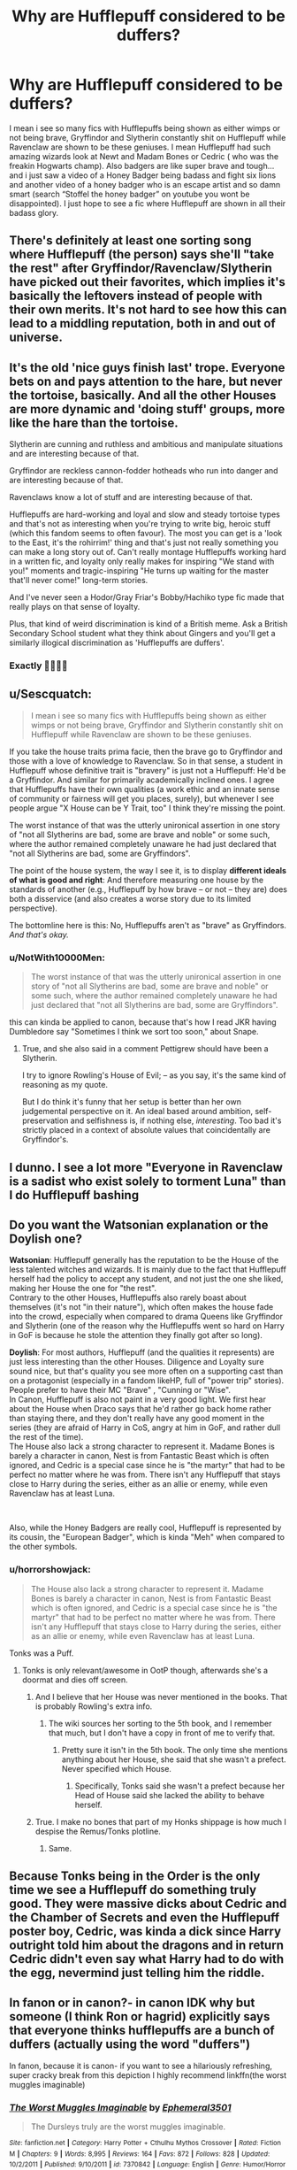 #+TITLE: Why are Hufflepuff considered to be duffers?

* Why are Hufflepuff considered to be duffers?
:PROPERTIES:
:Author: KingOfBros247
:Score: 14
:DateUnix: 1600801566.0
:DateShort: 2020-Sep-22
:FlairText: Discussion
:END:
I mean i see so many fics with Hufflepuffs being shown as either wimps or not being brave, Gryffindor and Slytherin constantly shit on Hufflepuff while Ravenclaw are shown to be these geniuses. I mean Hufflepuff had such amazing wizards look at Newt and Madam Bones or Cedric ( who was the freakin Hogwarts champ). Also badgers are like super brave and tough... and i just saw a video of a Honey Badger being badass and fight six lions and another video of a honey badger who is an escape artist and so damn smart (search “Stoffel the honey badger” on youtube you wont be disappointed). I just hope to see a fic where Hufflepuff are shown in all their badass glory.


** There's definitely at least one sorting song where Hufflepuff (the person) says she'll "take the rest" after Gryffindor/Ravenclaw/Slytherin have picked out their favorites, which implies it's basically the leftovers instead of people with their own merits. It's not hard to see how this can lead to a middling reputation, both in and out of universe.
:PROPERTIES:
:Author: ParanoidDrone
:Score: 18
:DateUnix: 1600803387.0
:DateShort: 2020-Sep-22
:END:


** It's the old 'nice guys finish last' trope. Everyone bets on and pays attention to the hare, but never the tortoise, basically. And all the other Houses are more dynamic and 'doing stuff' groups, more like the hare than the tortoise.

Slytherin are cunning and ruthless and ambitious and manipulate situations and are interesting because of that.

Gryffindor are reckless cannon-fodder hotheads who run into danger and are interesting because of that.

Ravenclaws know a lot of stuff and are interesting because of that.

Hufflepuffs are hard-working and loyal and slow and steady tortoise types and that's not as interesting when you're trying to write big, heroic stuff (which this fandom seems to often favour). The most you can get is a 'look to the East, it's the rohirrim!' thing and that's just not really something you can make a long story out of. Can't really montage Hufflepuffs working hard in a written fic, and loyalty only really makes for inspiring "We stand with you!" moments and tragic-inspiring "He turns up waiting for the master that'll never come!" long-term stories.

And I've never seen a Hodor/Gray Friar's Bobby/Hachiko type fic made that really plays on that sense of loyalty.

Plus, that kind of weird discrimination is kind of a British meme. Ask a British Secondary School student what they think about Gingers and you'll get a similarly illogical discrimination as 'Hufflepuffs are duffers'.
:PROPERTIES:
:Author: Avalon1632
:Score: 26
:DateUnix: 1600803177.0
:DateShort: 2020-Sep-22
:END:

*** Exactly 👍🏻👍🏻
:PROPERTIES:
:Author: KingOfBros247
:Score: 3
:DateUnix: 1600803601.0
:DateShort: 2020-Sep-22
:END:


** u/Sescquatch:
#+begin_quote
  I mean i see so many fics with Hufflepuffs being shown as either wimps or not being brave, Gryffindor and Slytherin constantly shit on Hufflepuff while Ravenclaw are shown to be these geniuses.
#+end_quote

If you take the house traits prima facie, then the brave go to Gryffindor and those with a love of knowledge to Ravenclaw. So in that sense, a student in Hufflepuff whose definitive trait is "bravery" is just not a Hufflepuff: He'd be a Gryffindor. And similar for primarily academically inclined ones. I agree that Hufflepuffs have their own qualities (a work ethic and an innate sense of community or fairness will get you places, surely), but whenever I see people argue "X House can be Y Trait, too" I think they're missing the point.

The worst instance of that was the utterly unironical assertion in one story of "not all Slytherins are bad, some are brave and noble" or some such, where the author remained completely unaware he had just declared that "not all Slytherins are bad, some are Gryffindors".

The point of the house system, the way I see it, is to display *different ideals of what is good and right*: And therefore measuring one house by the standards of another (e.g., Hufflepuff by how brave -- or not -- they are) does both a disservice (and also creates a worse story due to its limited perspective).

The bottomline here is this: No, Hufflepuffs aren't as "brave" as Gryffindors. /And that's okay./
:PROPERTIES:
:Author: Sescquatch
:Score: 9
:DateUnix: 1600821019.0
:DateShort: 2020-Sep-23
:END:

*** u/NotWith10000Men:
#+begin_quote
  The worst instance of that was the utterly unironical assertion in one story of "not all Slytherins are bad, some are brave and noble" or some such, where the author remained completely unaware he had just declared that "not all Slytherins are bad, some are Gryffindors".
#+end_quote

this can kinda be applied to canon, because that's how I read JKR having Dumbledore say "Sometimes I think we sort too soon," about Snape.
:PROPERTIES:
:Author: NotWith10000Men
:Score: 3
:DateUnix: 1600822004.0
:DateShort: 2020-Sep-23
:END:

**** True, and she also said in a comment Pettigrew should have been a Slytherin.

I try to ignore Rowling's House of Evil; -- as you say, it's the same kind of reasoning as my quote.

But I do think it's funny that her setup is better than her own judgemental perspective on it. An ideal based around ambition, self-preservation and selfishness is, if nothing else, /interesting/. Too bad it's strictly placed in a context of absolute values that coincidentally are Gryffindor's.
:PROPERTIES:
:Author: Sescquatch
:Score: 3
:DateUnix: 1600867995.0
:DateShort: 2020-Sep-23
:END:


** I dunno. I see a lot more "Everyone in Ravenclaw is a sadist who exist solely to torment Luna" than I do Hufflepuff bashing
:PROPERTIES:
:Score: 11
:DateUnix: 1600802578.0
:DateShort: 2020-Sep-22
:END:


** Do you want the Watsonian explanation or the Doylish one?

*Watsonian*: Hufflepuff generally has the reputation to be the House of the less talented witches and wizards. It is mainly due to the fact that Hufflepuff herself had the policy to accept any student, and not just the one she liked, making her House the one for "the rest".\\
Contrary to the other Houses, Hufflepuffs also rarely boast about themselves (it's not "in their nature"), which often makes the house fade into the crowd, especially when compared to drama Queens like Gryffindor and Slytherin (one of the reason why the Hufflepuffs went so hard on Harry in GoF is because he stole the attention they finally got after so long).

*Doylish*: For most authors, Hufflepuff (and the qualities it represents) are just less interesting than the other Houses. Diligence and Loyalty sure sound nice, but that's quality you see more often on a supporting cast than on a protagonist (especially in a fandom likeHP, full of "power trip" stories). People prefer to have their MC "Brave" , "Cunning or "Wise".\\
In Canon, Hufflepuff is also not paint in a very good light. We first hear about the House when Draco says that he'd rather go back home rather than staying there, and they don't really have any good moment in the series (they are afraid of Harry in CoS, angry at him in GoF, and rather dull the rest of the time).\\
The House also lack a strong character to represent it. Madame Bones is barely a character in canon, Nest is from Fantastic Beast which is often ignored, and Cedric is a special case since he is "the martyr" that had to be perfect no matter where he was from. There isn't any Hufflepuff that stays close to Harry during the series, either as an allie or enemy, while even Ravenclaw has at least Luna.

​

Also, while the Honey Badgers are really cool, Hufflepuff is represented by its cousin, the "European Badger", which is kinda "Meh" when compared to the other symbols.
:PROPERTIES:
:Author: PlusMortgage
:Score: 11
:DateUnix: 1600803933.0
:DateShort: 2020-Sep-22
:END:

*** u/horrorshowjack:
#+begin_quote
  The House also lack a strong character to represent it. Madame Bones is barely a character in canon, Nest is from Fantastic Beast which is often ignored, and Cedric is a special case since he is "the martyr" that had to be perfect no matter where he was from. There isn't any Hufflepuff that stays close to Harry during the series, either as an allie or enemy, while even Ravenclaw has at least Luna.
#+end_quote

Tonks was a Puff.
:PROPERTIES:
:Author: horrorshowjack
:Score: 3
:DateUnix: 1600832314.0
:DateShort: 2020-Sep-23
:END:

**** Tonks is only relevant/awesome in OotP though, afterwards she's a doormat and dies off screen.
:PROPERTIES:
:Author: Hellstrike
:Score: 7
:DateUnix: 1600845496.0
:DateShort: 2020-Sep-23
:END:

***** And I believe that her House was never mentioned in the books. That is probably Rowling's extra info.
:PROPERTIES:
:Author: rohan62442
:Score: 2
:DateUnix: 1600858150.0
:DateShort: 2020-Sep-23
:END:

****** The wiki sources her sorting to the 5th book, and I remember that much, but I don't have a copy in front of me to verify that.
:PROPERTIES:
:Author: Hellstrike
:Score: 1
:DateUnix: 1600861599.0
:DateShort: 2020-Sep-23
:END:

******* Pretty sure it isn't in the 5th book. The only time she mentions anything about her House, she said that she wasn't a prefect. Never specified which House.
:PROPERTIES:
:Author: rohan62442
:Score: 1
:DateUnix: 1600862517.0
:DateShort: 2020-Sep-23
:END:

******** Specifically, Tonks said she wasn't a prefect because her Head of House said she lacked the ability to behave herself.
:PROPERTIES:
:Author: CryptidGrimnoir
:Score: 2
:DateUnix: 1600867459.0
:DateShort: 2020-Sep-23
:END:


***** True. I make no bones that part of my Honks shippage is how much I despise the Remus/Tonks plotline.
:PROPERTIES:
:Author: horrorshowjack
:Score: 1
:DateUnix: 1600888852.0
:DateShort: 2020-Sep-23
:END:

****** Same.
:PROPERTIES:
:Author: Hellstrike
:Score: 1
:DateUnix: 1600892972.0
:DateShort: 2020-Sep-23
:END:


** Because Tonks being in the Order is the only time we see a Hufflepuff do something truly good. They were massive dicks about Cedric and the Chamber of Secrets and even the Hufflepuff poster boy, Cedric, was kinda a dick since Harry outright told him about the dragons and in return Cedric didn't even say what Harry had to do with the egg, nevermind just telling him the riddle.
:PROPERTIES:
:Author: Hellstrike
:Score: 2
:DateUnix: 1600845839.0
:DateShort: 2020-Sep-23
:END:


** In fanon or in canon?- in canon IDK why but someone (I think Ron or hagrid) explicitly says that everyone thinks hufflepuffs are a bunch of duffers (actually using the word "duffers")

In fanon, because it is canon- if you want to see a hilariously refreshing, super cracky break from this depiction I highly recommend linkffn(the worst muggles imaginable)
:PROPERTIES:
:Author: randomredditor12345
:Score: 1
:DateUnix: 1600821333.0
:DateShort: 2020-Sep-23
:END:

*** [[https://www.fanfiction.net/s/7370842/1/][*/The Worst Muggles Imaginable/*]] by [[https://www.fanfiction.net/u/3225673/Ephemeral3501][/Ephemeral3501/]]

#+begin_quote
  The Dursleys truly are the worst muggles imaginable.
#+end_quote

^{/Site/:} ^{fanfiction.net} ^{*|*} ^{/Category/:} ^{Harry} ^{Potter} ^{+} ^{Cthulhu} ^{Mythos} ^{Crossover} ^{*|*} ^{/Rated/:} ^{Fiction} ^{M} ^{*|*} ^{/Chapters/:} ^{9} ^{*|*} ^{/Words/:} ^{8,995} ^{*|*} ^{/Reviews/:} ^{164} ^{*|*} ^{/Favs/:} ^{872} ^{*|*} ^{/Follows/:} ^{828} ^{*|*} ^{/Updated/:} ^{10/2/2011} ^{*|*} ^{/Published/:} ^{9/10/2011} ^{*|*} ^{/id/:} ^{7370842} ^{*|*} ^{/Language/:} ^{English} ^{*|*} ^{/Genre/:} ^{Humor/Horror} ^{*|*} ^{/Characters/:} ^{Harry} ^{P.} ^{*|*} ^{/Download/:} ^{[[http://www.ff2ebook.com/old/ffn-bot/index.php?id=7370842&source=ff&filetype=epub][EPUB]]} ^{or} ^{[[http://www.ff2ebook.com/old/ffn-bot/index.php?id=7370842&source=ff&filetype=mobi][MOBI]]}

--------------

*FanfictionBot*^{2.0.0-beta} | [[https://github.com/FanfictionBot/reddit-ffn-bot/wiki/Usage][Usage]] | [[https://www.reddit.com/message/compose?to=tusing][Contact]]
:PROPERTIES:
:Author: FanfictionBot
:Score: 2
:DateUnix: 1600821351.0
:DateShort: 2020-Sep-23
:END:


** Well, Hufflepuff's traits are sort of leaning towards being the 'leftover' house. Everyone who'll ever amount to anything is hard working, but to get to Hufflepuff, you have to not be brave, nor cunning/ambitious, nor exceedingly smart.

Also, pretty much every single Hufflepuff we've seen besides Tonks was an asshole, Cedric included.
:PROPERTIES:
:Author: Myreque_BTW
:Score: 1
:DateUnix: 1600848792.0
:DateShort: 2020-Sep-23
:END:


** The HPMOR universe gives big props to Hufflepuff. Here is the Sorting Hat trying to sell Hufflepuff to Harry (who insists on Ravenclaw):

#+begin_quote
  "Ahem. 'Clever kids in Ravenclaw, evil kids in Slytherin, wannabe heroes in Gryffindor, and everyone who does the actual work in Hufflepuff.' This indicates a certain amount of respect. You are well aware that Conscientiousness is just about as important as raw intelligence in determining life outcomes, you think you will be extremely loyal to your friends if you ever have some, you are not frightened by the expectation that your chosen scientific problems may take decades to solve -"

  I'm lazy! I hate work! Hate hard work in all its forms! Clever shortcuts, that's all I'm about!

  "And you would find loyalty and friendship in Hufflepuff, a camaraderie that you have never had before. You would find that you could rely on others, and that would heal something inside you that is broken."
#+end_quote

Here's Harry declining a points bonus from McGonagall for reporting a nasty secret he discovered:

#+begin_quote
  Harry shook his head again. "It's not fair to the other children if I earn lots of points for grownup things that I can be part of and they can't. How is Terry Boot supposed to earn fifty points for reporting a whisper he heard from the Sorting Hat? It wouldn't be fair at all."

  "I see why the Sorting Hat offered you Hufflepuff," said Professor McGonagall. She was eyeing him with a strange respect.

  That made Harry choke up a bit. He'd honestly thought he wasn't worthy of Hufflepuff. That the Sorting Hat had just been trying to shove him anywhere but Ravenclaw, into a House whose virtues he didn't have...
#+end_quote

And this is from [[https://archiveofourown.org/works/14984261/chapters/34726769][Secret of the Patronus]] (a parallel fic in HPMOR AU). Harry and Neville have been drinking:

#+begin_quote
  Neville sighed, staring into his blue martini, thinking of Luna's blue eyes. "I'm so pathetic."

  "You're not," said Harry, who'd given up on sitting upright. "You're great. I'm the one who sucks at being a human. Neville, did you know...the Sorting Hat offered me Hufflepuff?"

  Neville raised his eyebrows. "It did?"

  "Yes. And I rejected it. I said, 'Hufflepuff has nothing to offer me.' But you know what? That was a tremendous mistake, the first in a long litany of errors that I've committed, and continue to commit." His eyes were red, as he sniffled. "Hufflepuff is the best house. It's full of hardworking, intelligent people who actually care about humanity, and don't just say they care. They would have noticed I was antisocial and tried to befriend me, showed me how to be warm instead of cold. I could have reached my true potential as a scientist, and achieved everything I ever wanted there, because they helped me, not in spite of it."

  Neville was tearing up. "Hufflepuffs might not be the smartest or the bravest, but we do have some pretty amazing people. Oh, and also the best snacks. Like Christmas time sugar cookies a la mode, and tea time biscuits and buttered crumpets, and fresh baked muffins every Tuesday morning."

  "You get muffins?" asked Harry.

  Neville nodded. "And double chocolate fudge on Wednesday game nights, milk shakes for Saturday musical theater night, and made to order crepes every Sunday-"

  "Holy Asimov!" Harry gaped. "What kind of scam is this? The House Elves don't even make me toast when I ask for it."

  Neville shrugged. "Dunno. Maybe you could try saying please?"
#+end_quote
:PROPERTIES:
:Author: gwa_is_amazing
:Score: 0
:DateUnix: 1600828956.0
:DateShort: 2020-Sep-23
:END:

*** Can I have a link to these stories, please?
:PROPERTIES:
:Author: KuruoshiShichigatsu
:Score: 1
:DateUnix: 1600831543.0
:DateShort: 2020-Sep-23
:END:

**** The first two quotes are from HPMOR, [[http://hpmor.com]]

The third quote is from Secret of the Patronus and the title above the quote is linked to the story's AO3 page.
:PROPERTIES:
:Author: gwa_is_amazing
:Score: 1
:DateUnix: 1600832493.0
:DateShort: 2020-Sep-23
:END:

***** I got a site not found with your link
:PROPERTIES:
:Author: KuruoshiShichigatsu
:Score: 1
:DateUnix: 1600833969.0
:DateShort: 2020-Sep-23
:END:

****** HPMOR? Hmm I see, https didn't work. I just edited the link to http, try again. Sorry. That book also has its own subreddit, [[/r/hpmor][r/hpmor]] .
:PROPERTIES:
:Author: gwa_is_amazing
:Score: 1
:DateUnix: 1600836212.0
:DateShort: 2020-Sep-23
:END:
